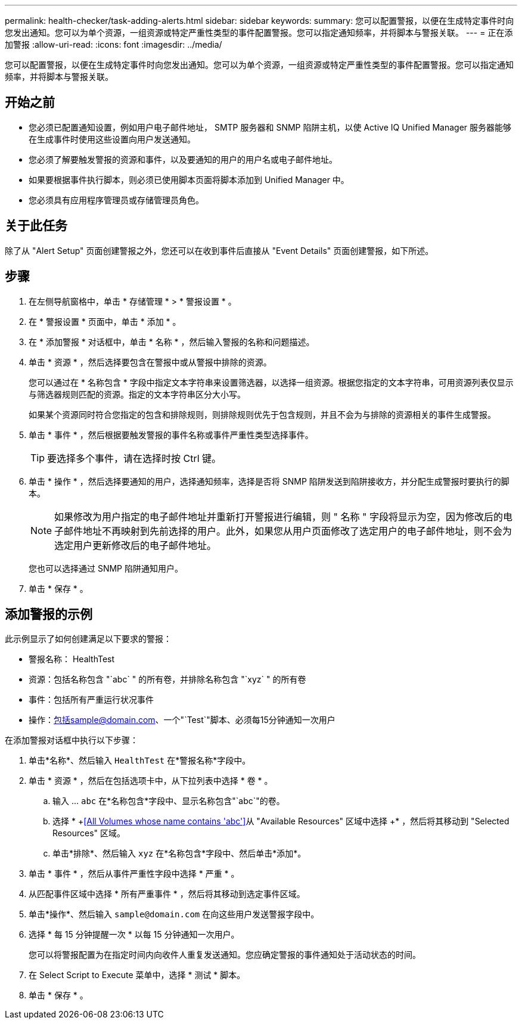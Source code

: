 ---
permalink: health-checker/task-adding-alerts.html 
sidebar: sidebar 
keywords:  
summary: 您可以配置警报，以便在生成特定事件时向您发出通知。您可以为单个资源，一组资源或特定严重性类型的事件配置警报。您可以指定通知频率，并将脚本与警报关联。 
---
= 正在添加警报
:allow-uri-read: 
:icons: font
:imagesdir: ../media/


[role="lead"]
您可以配置警报，以便在生成特定事件时向您发出通知。您可以为单个资源，一组资源或特定严重性类型的事件配置警报。您可以指定通知频率，并将脚本与警报关联。



== 开始之前

* 您必须已配置通知设置，例如用户电子邮件地址， SMTP 服务器和 SNMP 陷阱主机，以使 Active IQ Unified Manager 服务器能够在生成事件时使用这些设置向用户发送通知。
* 您必须了解要触发警报的资源和事件，以及要通知的用户的用户名或电子邮件地址。
* 如果要根据事件执行脚本，则必须已使用脚本页面将脚本添加到 Unified Manager 中。
* 您必须具有应用程序管理员或存储管理员角色。




== 关于此任务

除了从 "Alert Setup" 页面创建警报之外，您还可以在收到事件后直接从 "Event Details" 页面创建警报，如下所述。



== 步骤

. 在左侧导航窗格中，单击 * 存储管理 * > * 警报设置 * 。
. 在 * 警报设置 * 页面中，单击 * 添加 * 。
. 在 * 添加警报 * 对话框中，单击 * 名称 * ，然后输入警报的名称和问题描述。
. 单击 * 资源 * ，然后选择要包含在警报中或从警报中排除的资源。
+
您可以通过在 * 名称包含 * 字段中指定文本字符串来设置筛选器，以选择一组资源。根据您指定的文本字符串，可用资源列表仅显示与筛选器规则匹配的资源。指定的文本字符串区分大小写。

+
如果某个资源同时符合您指定的包含和排除规则，则排除规则优先于包含规则，并且不会为与排除的资源相关的事件生成警报。

. 单击 * 事件 * ，然后根据要触发警报的事件名称或事件严重性类型选择事件。
+
[TIP]
====
要选择多个事件，请在选择时按 Ctrl 键。

====
. 单击 * 操作 * ，然后选择要通知的用户，选择通知频率，选择是否将 SNMP 陷阱发送到陷阱接收方，并分配生成警报时要执行的脚本。
+
[NOTE]
====
如果修改为用户指定的电子邮件地址并重新打开警报进行编辑，则 " 名称 " 字段将显示为空，因为修改后的电子邮件地址不再映射到先前选择的用户。此外，如果您从用户页面修改了选定用户的电子邮件地址，则不会为选定用户更新修改后的电子邮件地址。

====
+
您也可以选择通过 SNMP 陷阱通知用户。

. 单击 * 保存 * 。




== 添加警报的示例

此示例显示了如何创建满足以下要求的警报：

* 警报名称： HealthTest
* 资源：包括名称包含 "`abc` " 的所有卷，并排除名称包含 "`xyz` " 的所有卷
* 事件：包括所有严重运行状况事件
* 操作：包括sample@domain.com、一个"`Test`"脚本、必须每15分钟通知一次用户


在添加警报对话框中执行以下步骤：

. 单击*名称*、然后输入 `HealthTest` 在*警报名称*字段中。
. 单击 * 资源 * ，然后在包括选项卡中，从下拉列表中选择 * 卷 * 。
+
.. 输入 ... `abc` 在*名称包含*字段中、显示名称包含"`abc`"的卷。
.. 选择 * +<<All Volumes whose name contains 'abc'>>从 "Available Resources" 区域中选择 +* ，然后将其移动到 "Selected Resources" 区域。
.. 单击*排除*、然后输入 `xyz` 在*名称包含*字段中、然后单击*添加*。


. 单击 * 事件 * ，然后从事件严重性字段中选择 * 严重 * 。
. 从匹配事件区域中选择 * 所有严重事件 * ，然后将其移动到选定事件区域。
. 单击*操作*、然后输入 `sample@domain.com` 在向这些用户发送警报字段中。
. 选择 * 每 15 分钟提醒一次 * 以每 15 分钟通知一次用户。
+
您可以将警报配置为在指定时间内向收件人重复发送通知。您应确定警报的事件通知处于活动状态的时间。

. 在 Select Script to Execute 菜单中，选择 * 测试 * 脚本。
. 单击 * 保存 * 。

